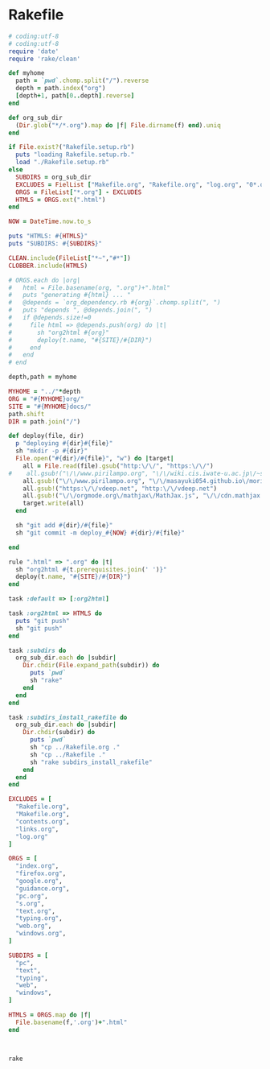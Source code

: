 * Rakefile

#+name:rakefile
#+begin_src ruby :tangle Rakefile :noweb yes
# coding:utf-8
# coding:utf-8
require 'date'
require 'rake/clean'

def myhome
  path = `pwd`.chomp.split("/").reverse
  depth = path.index("org")
  [depth+1, path[0..depth].reverse]
end

def org_sub_dir
  (Dir.glob("*/*.org").map do |f| File.dirname(f) end).uniq
end

if File.exist?("Rakefile.setup.rb")
  puts "loading Rakefile.setup.rb."
  load "./Rakefile.setup.rb"
else
  SUBDIRS = org_sub_dir
  EXCLUDES = FielList ["Makefile.org", "Rakefile.org", "log.org", "0*.org"]
  ORGS = FileList["*.org"] - EXCLUDES
  HTMLS = ORGS.ext(".html")
end

NOW = DateTime.now.to_s

puts "HTMLS: #{HTMLS}"
puts "SUBDIRS: #{SUBDIRS}"

CLEAN.include(FileList["*~","#*"])
CLOBBER.include(HTMLS)

# ORGS.each do |org|
#   html = File.basename(org, ".org")+".html"
#   puts "generating #{html} ... "
#   @depends = `org_dependency.rb #{org}`.chomp.split(", ")
#   puts "depends ", @depends.join(", ")
#   if @depends.size!=0 
#     file html => @depends.push(org) do |t|
#       sh "org2html #{org}"
#       deploy(t.name, "#{SITE}/#{DIR}")
#     end
#   end
# end

depth,path = myhome

MYHOME = "../"*depth
ORG = "#{MYHOME}org/"
SITE = "#{MYHOME}docs/"
path.shift
DIR = path.join("/")

def deploy(file, dir)
  p "deploying #{dir}#{file}"
  sh "mkdir -p #{dir}"
  File.open("#{dir}/#{file}", "w") do |target| 
    all = File.read(file).gsub("http:\/\/", "https:\/\/")
#    all.gsub!("\/\/www.pirilampo.org", "\/\/wiki.cis.iwate-u.ac.jp\/~suzuki\/org-html-theme")
    all.gsub!("\/\/www.pirilampo.org", "\/\/masayuki054.github.io\/morioka_u_ict")
    all.gsub!("https:\/\/vdeep.net", "http:\/\/vdeep.net")
    all.gsub!("\/\/orgmode.org\/mathjax\/MathJax.js", "\/\/cdn.mathjax.org\/mathjax\/latest\/MathJax.js?config=TeX-MML-AM_CHTML")
    target.write(all)
  end

  sh "git add #{dir}/#{file}"
  sh "git commit -m deploy_#{NOW} #{dir}/#{file}"

end

rule ".html" => ".org" do |t|
  sh "org2html #{t.prerequisites.join(' ')}"
  deploy(t.name, "#{SITE}/#{DIR}")
end

task :default => [:org2html]

task :org2html => HTMLS do
  puts "git push"
  sh "git push"
end

task :subdirs do
  org_sub_dir.each do |subdir|
    Dir.chdir(File.expand_path(subdir)) do
      puts `pwd`
      sh "rake"
    end
  end
end    

task :subdirs_install_rakefile do
  org_sub_dir.each do |subdir|
    Dir.chdir(subdir) do
      puts `pwd`
      sh "cp ../Rakefile.org ."
      sh "cp ../Rakefile ."
      sh "rake subdirs_install_rakefile"
    end
  end
end

#+end_src

#+BEGIN_SRC ruby :tangle Rakefile.setup.rb
EXCLUDES = [
  "Rakefile.org",
  "Makefile.org",
  "contents.org",
  "links.org",
  "log.org"
]

ORGS = [
  "index.org", 
  "firefox.org",
  "google.org",
  "guidance.org",
  "pc.org",
  "s.org",
  "text.org",
  "typing.org",
  "web.org",
  "windows.org",
]

SUBDIRS = [
  "pc",
  "text",
  "typing",
  "web",
  "windows",
]

HTMLS = ORGS.map do |f|
  File.basename(f,'.org')+".html"
end



#+END_SRC

#+BEGIN_SRC sh  :results output 
rake

#+END_SRC

#+RESULTS:
#+begin_example
loading Rakefile.setup.rb.
HTMLS: ["index.html", "lects.html", "ruby.html", "oo.html", "meta-ruby.html", "note.html", "emacs.html"]
SUBDIRS: ["info", "lects", "meta-ruby", "ruby", "emacs", "org-docs", "poker"]
generating index.html ... 
generating lects.html ... 
generating ruby.html ... 
generating oo.html ... 
generating meta-ruby.html ... 
generating note.html ... 
generating emacs.html ... 
git push
#+end_example

